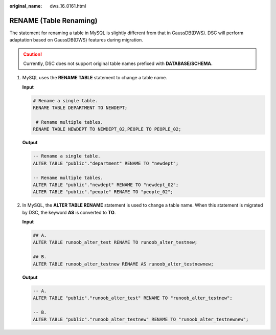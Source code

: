 :original_name: dws_16_0161.html

.. _dws_16_0161:

.. _en-us_topic_0000001819336217:

RENAME (Table Renaming)
=======================

The statement for renaming a table in MySQL is slightly different from that in GaussDB(DWS). DSC will perform adaptation based on GaussDB(DWS) features during migration.

.. caution::

   Currently, DSC does not support original table names prefixed with **DATABASE/SCHEMA.**

#. MySQL uses the **RENAME TABLE** statement to change a table name.

   **Input**

   .. code-block::

      # Rename a single table.
      RENAME TABLE DEPARTMENT TO NEWDEPT;

       # Rename multiple tables.
      RENAME TABLE NEWDEPT TO NEWDEPT_02,PEOPLE TO PEOPLE_02;

   **Output**

   .. code-block::

      -- Rename a single table.
      ALTER TABLE "public"."department" RENAME TO "newdept";

      -- Rename multiple tables.
      ALTER TABLE "public"."newdept" RENAME TO "newdept_02";
      ALTER TABLE "public"."people" RENAME TO "people_02";

#. In MySQL, the **ALTER TABLE RENAME** statement is used to change a table name. When this statement is migrated by DSC, the keyword **AS** is converted to **TO**.

   **Input**

   .. code-block::

      ## A.
      ALTER TABLE runoob_alter_test RENAME TO runoob_alter_testnew;

      ## B.
      ALTER TABLE runoob_alter_testnew RENAME AS runoob_alter_testnewnew;

   **Output**

   .. code-block::

      -- A.
      ALTER TABLE "public"."runoob_alter_test" RENAME TO "runoob_alter_testnew";

      -- B.
      ALTER TABLE "public"."runoob_alter_testnew" RENAME TO "runoob_alter_testnewnew";
